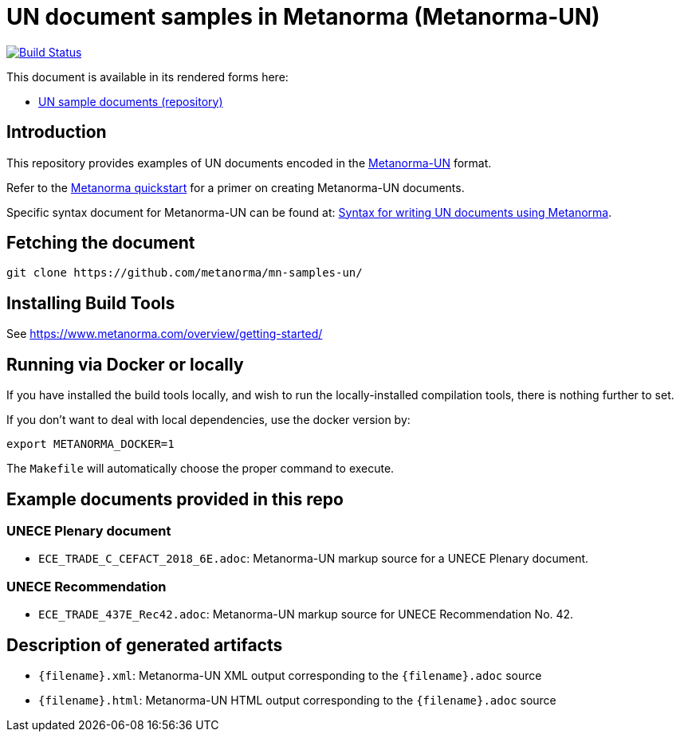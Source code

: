 = UN document samples in Metanorma (Metanorma-UN)

image:https://github.com/metanorma/mn-samples-un/workflows/publish/badge.svg["Build Status", link="https://github.com/metanorma/mn-samples-un/actions?workflow=publish"]

This document is available in its rendered forms here:

* https://metanorma.github.io/mn-samples-un/[UN sample documents (repository)]

== Introduction

This repository provides examples of UN documents encoded in the   https://github.com/metanorma/metanorma-un[Metanorma-UN]
format.

Refer to the https://www.metanorma.com/overview/getting-started/[Metanorma quickstart] for a primer on creating Metanorma-UN documents.

Specific syntax document for Metanorma-UN can be found at: https://www.metanorma.com/author/unece/authoring/[Syntax for writing UN documents using Metanorma].

== Fetching the document

[source,sh]
----
git clone https://github.com/metanorma/mn-samples-un/
----


== Installing Build Tools

See https://www.metanorma.com/overview/getting-started/


== Running via Docker or locally

If you have installed the build tools locally, and wish to run the
locally-installed compilation tools, there is nothing further to set.

If you don't want to deal with local dependencies, use the docker
version by:

[source,sh]
----
export METANORMA_DOCKER=1
----

The `Makefile` will automatically choose the proper command to
execute.


== Example documents provided in this repo

=== UNECE Plenary document

* `ECE_TRADE_C_CEFACT_2018_6E.adoc`: Metanorma-UN markup source
for a UNECE Plenary document.


=== UNECE Recommendation

* `ECE_TRADE_437E_Rec42.adoc`: Metanorma-UN markup source
for UNECE Recommendation No. 42.


== Description of generated artifacts

* `{filename}.xml`: Metanorma-UN XML output corresponding to the `{filename}.adoc` source

* `{filename}.html`: Metanorma-UN HTML output corresponding to the `{filename}.adoc` source

